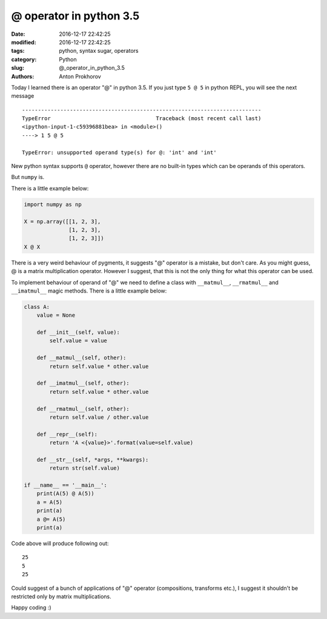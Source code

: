 @ operator in python 3.5
########################

:date: 2016-12-17 22:42:25
:modified: 2016-12-17 22:42:25
:tags: python, syntax sugar, operators
:category: Python
:slug: @_operator_in_python_3.5
:authors: Anton Prokhorov

Today I learned there is an operator "@" in python 3.5. If you just type ``5 @ 5`` in python REPL, you will see the next
message

::

    ---------------------------------------------------------------------------
    TypeError                                 Traceback (most recent call last)
    <ipython-input-1-c59396881bea> in <module>()
    ----> 1 5 @ 5

    TypeError: unsupported operand type(s) for @: 'int' and 'int'


New python syntax supports ``@`` operator, however there are no built-in types which can be operands of this operators.

But ``numpy`` is.

There is a little example below:

.. code-block:: python

    import numpy as np

    X = np.array([[1, 2, 3],
                  [1, 2, 3],
                  [1, 2, 3]])
    X @ X

There is a very weird behaviour of pygments, it suggests "@" operator is a mistake, but don't care.
As you might guess, @ is a matrix multiplication operator. However I suggest, that this is not the only thing for what
this operator can be used.

.. PELICAN_END_SUMMARY

To implement behaviour of operand of "@" we need to define a class with ``__matmul__``, ``__rmatmul__`` and
``__imatmul__`` magic methods. There is a little example below:

.. code-block:: python

    class A:
        value = None

        def __init__(self, value):
            self.value = value

        def __matmul__(self, other):
            return self.value * other.value

        def __imatmul__(self, other):
            return self.value * other.value

        def __rmatmul__(self, other):
            return self.value / other.value

        def __repr__(self):
            return 'A <{value}>'.format(value=self.value)

        def __str__(self, *args, **kwargs):
            return str(self.value)

    if __name__ == '__main__':
        print(A(5) @ A(5))
        a = A(5)
        print(a)
        a @= A(5)
        print(a)

Code above will produce following out:

::

    25
    5
    25

Could suggest of a bunch of applications of "@" operator (compositions, transforms etc.), I suggest it shouldn't be
restricted only by matrix multiplications.

Happy coding :)
